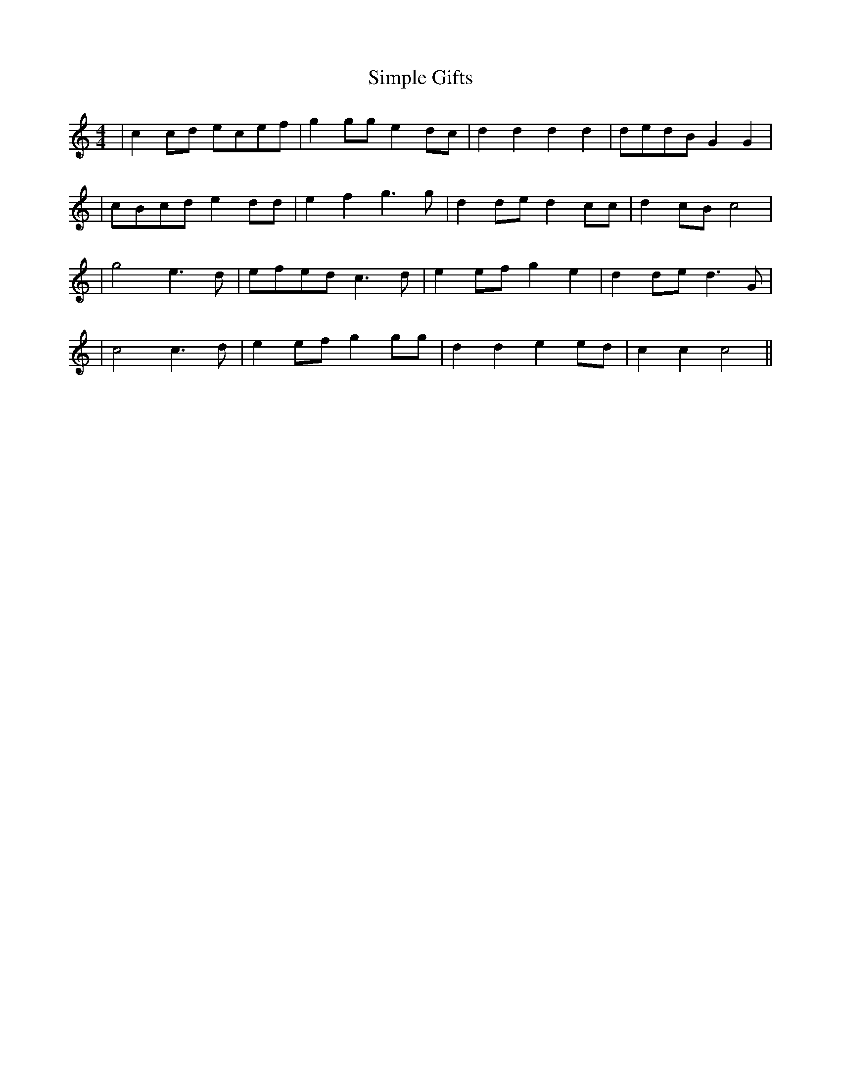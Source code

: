 X: 2
T: Simple Gifts
Z: JosephC
S: https://thesession.org/tunes/8033#setting19261
R: reel
M: 4/4
L: 1/8
K: Cmaj
|c2cd ecef|g2gg e2dc|d2d2 d2d2|dedB G2G2||cBcd e2dd|e2f2 g3g|d2de d2cc|d2cB c4||g4 e3d|efed c3d|e2ef g2e2|d2de d3G||c4 c3d|e2ef g2gg|d2d2 e2ed|c2c2 c4||
